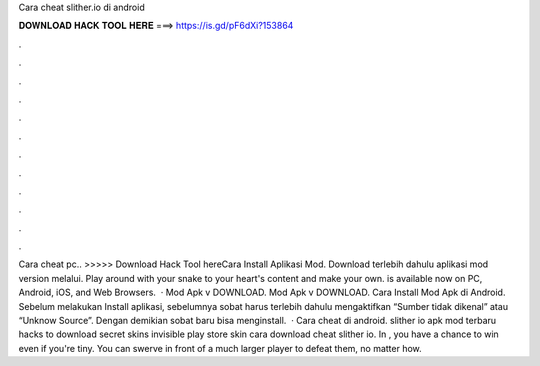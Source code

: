 Cara cheat slither.io di android

𝐃𝐎𝐖𝐍𝐋𝐎𝐀𝐃 𝐇𝐀𝐂𝐊 𝐓𝐎𝐎𝐋 𝐇𝐄𝐑𝐄 ===> https://is.gd/pF6dXi?153864

.

.

.

.

.

.

.

.

.

.

.

.

Cara cheat  pc.. >>>>> Download Hack Tool hereCara Install Aplikasi  Mod. Download terlebih dahulu aplikasi  mod version melalui. Play around with your snake to your heart's content and make  your own.  is available now on PC, Android, iOS, and Web Browsers.  ·  Mod Apk v DOWNLOAD.  Mod Apk v DOWNLOAD. Cara Install  Mod Apk di Android. Sebelum melakukan Install aplikasi, sebelumnya sobat harus terlebih dahulu mengaktifkan “Sumber tidak dikenal” atau “Unknow Source”. Dengan demikian sobat baru bisa menginstall.  · Cara cheat  di android. slither io apk mod terbaru  hacks to download  secret skins invisible play store  skin cara download cheat slither io. In , you have a chance to win even if you're tiny. You can swerve in front of a much larger player to defeat them, no matter how.